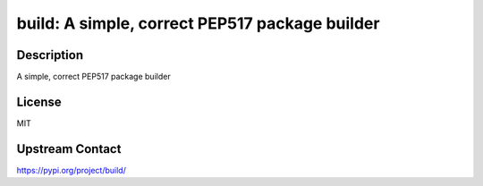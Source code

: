 build: A simple, correct PEP517 package builder
===============================================

Description
-----------

A simple, correct PEP517 package builder

License
-------

MIT

Upstream Contact
----------------

https://pypi.org/project/build/


